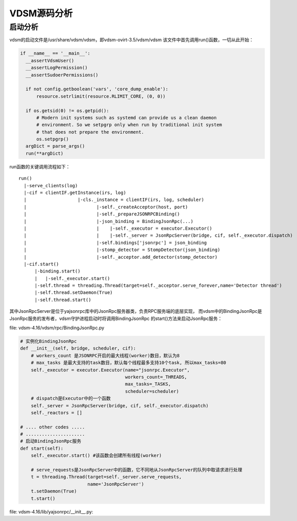 
***************
VDSM源码分析
***************

启动分析
=========

vdsm的启动文件是/usr/share/vdsm/vdsm，即vdsm-ovirt-3.5/vdsm/vdsm
该文件中首先调用run()函数，一切从此开始：

.. code-block:: python

  if __name__ == '__main__':
    __assertVdsmUser()
    __assertLogPermission()
    __assertSudoerPermissions()

    if not config.getboolean('vars', 'core_dump_enable'):
        resource.setrlimit(resource.RLIMIT_CORE, (0, 0))

    if os.getsid(0) != os.getpid():
        # Modern init systems such as systemd can provide us a clean daemon
        # environment. So we setpgrp only when run by traditional init system
        # that does not prepare the environment.
        os.setpgrp()
    argDict = parse_args()
    run(**argDict)

run函数的关键调用流程如下：
::

  run()
    |-serve_clients(log)
    |-cif = clientIF.getInstance(irs, log)
    |                   |-cls._instance = clientIF(irs, log, scheduler)
    |                          |-self._createAcceptor(host, port)
    |                          |-self._prepareJSONRPCBinding()
    |                          |-json_binding = BindingJsonRpc(...)
    |                          |    |-self._executor = executor.Executor()
    |                          |    |-self._server = JsonRpcServer(bridge, cif, self._executor.dispatch)
    |                          |-self.bindings['jsonrpc'] = json_binding
    |                          |-stomp_detector = StompDetector(json_binding)
    |                          |-self._acceptor.add_detector(stomp_detector)
    |-cif.start()
        |-binding.start()
        |   |-self._executor.start()
        |-self.thread = threading.Thread(target=self._acceptor.serve_forever,name='Detector thread')
        |-self.thread.setDaemon(True)
        |-self.thread.start()
其中JsonRpcServer是位于yajsonrpc库中的JsonRpc服务器类，负责RPC服务端的底层实现，
而vdsm中的BindingJsonRpc是JsonRpc服务的发布者，vdsm守护进程启动时将调用BindingJsonRpc
的start()方法来启动JsonRpc服务：

file: vdsm-4.16/vdsm/rpc/BindingJsonRpc.py

.. code-block:: Python

  # 实例化BindingJsonRpc
  def __init__(self, bridge, scheduler, cif):
      # workers_count 是JSONRPC开启的最大线程(worker)数目，默认为8
      # max_tasks 是最大支持的task数目，默认每个线程最多支持10个task, 所以max_tasks=80
      self._executor = executor.Executor(name="jsonrpc.Executor",
                                         workers_count=_THREADS,
                                         max_tasks=_TASKS,
                                         scheduler=scheduler)
      # dispatch是Executor中的一个函数
      self._server = JsonRpcServer(bridge, cif, self._executor.dispatch)
      self._reactors = []

  # .... other codes .....
  # ......................
  # 启动BindingJsonRpc服务
  def start(self):
      self._executor.start() #该函数会创建所有线程(worker)

      # serve_requests是JsonRpcServer中的函数，它不同地从JsonRpcServer的队列中取请求进行处理
      t = threading.Thread(target=self._server.serve_requests,
                           name='JsonRpcServer')
      t.setDaemon(True)
      t.start()

file: vdsm-4.16/lib/yajsonrpc/__init__.py:

.. code-block::Python

  # JsonRpcServer实例化是的动作：
  def __init__(self, bridge, cif, threadFactory=None):
      self._bridge = bridge
      self._cif = cif
      self._workQueue = Queue()  # Queue是python内置类
      self._threadFactory = threadFactory
